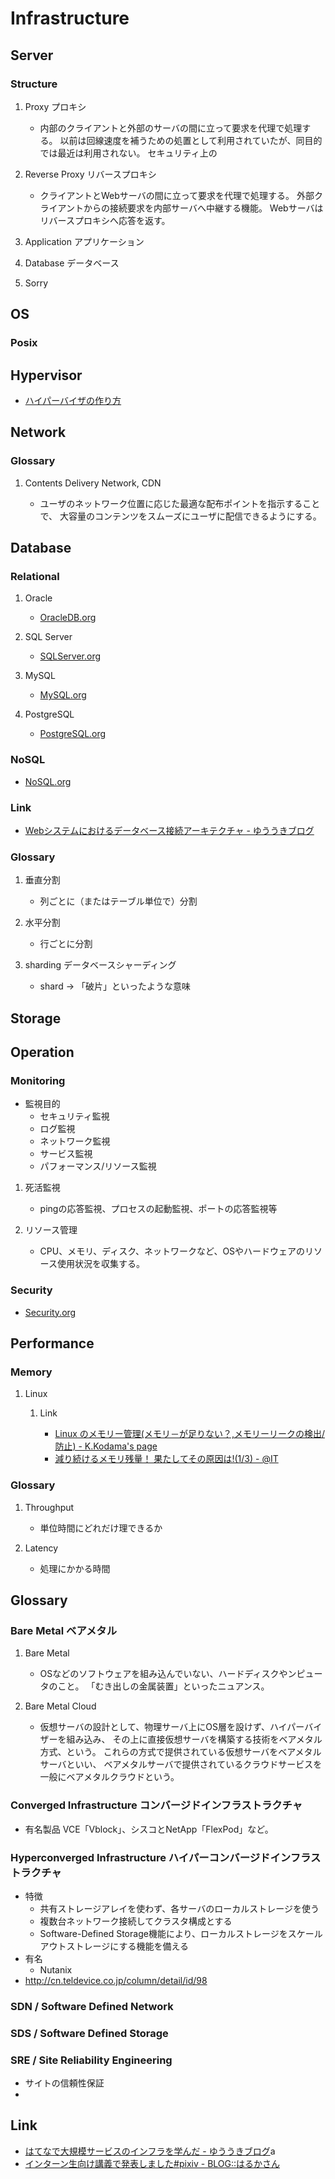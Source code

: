 * Infrastructure
** Server
*** Structure
**** Proxy プロキシ
- 
  内部のクライアントと外部のサーバの間に立って要求を代理で処理する。
  以前は回線速度を補うための処置として利用されていたが、同目的では最近は利用されない。
  セキュリティ上の

**** Reverse Proxy リバースプロキシ
- 
  クライアントとWebサーバの間に立って要求を代理で処理する。
  外部クライアントからの接続要求を内部サーバへ中継する機能。
  Webサーバはリバースプロキシへ応答を返す。

**** Application アプリケーション
**** Database データベース
**** Sorry
** OS
*** Posix
** Hypervisor
- [[http://syuu1228.github.io/howto_implement_hypervisor/][ハイパーバイザの作り方]]
** Network
*** Glossary
**** Contents Delivery Network, CDN
- 
  ユーザのネットワーク位置に応じた最適な配布ポイントを指示することで、
  大容量のコンテンツをスムーズにユーザに配信できるようにする。

** Database
*** Relational
**** Oracle
- [[file:OracleDB.org][OracleDB.org]]

**** SQL Server
- [[file:./SQLServer.org][SQLServer.org]]

**** MySQL
- [[file:./MySQL.org][MySQL.org]]

**** PostgreSQL
- [[file:./PostgreSQL.org][PostgreSQL.org]]

*** NoSQL
- [[file:./NoSQL.org][NoSQL.org]]

*** Link
- [[http://yuuki.hatenablog.com/entry/architecture-of-database-connection][Webシステムにおけるデータベース接続アーキテクチャ - ゆううきブログ]]
*** Glossary
**** 垂直分割
- 
  列ごとに（またはテーブル単位で）分割

**** 水平分割
- 
  行ごとに分割

**** sharding データベースシャーディング
- 
  shard -> 「破片」といったような意味

** Storage

** Operation
*** Monitoring
- 監視目的
  - セキュリティ監視
  - ログ監視
  - ネットワーク監視
  - サービス監視
  - パフォーマンス/リソース監視

**** 死活監視
- 
  pingの応答監視、プロセスの起動監視、ポートの応答監視等


**** リソース管理
- 
  CPU、メモリ、ディスク、ネットワークなど、OSやハードウェアのリソース使用状況を収集する。

*** Security
- [[file:Security.org][Security.org]]
** Performance
*** Memory
**** Linux
***** Link
- [[http://www.math.kobe-u.ac.jp/~kodama/tips-free-memory.html][Linux のメモリー管理(メモリ－が足りない？,メモリーリークの検出/防止) - K.Kodama's page]]
- [[http://www.atmarkit.co.jp/ait/articles/0810/01/news134.html][減り続けるメモリ残量！ 果たしてその原因は!(1/3) - @IT]]

*** Glossary
**** Throughput
- 単位時間にどれだけ理できるか

**** Latency
- 処理にかかる時間
** Glossary
*** Bare Metal ベアメタル
**** Bare Metal
- OSなどのソフトウェアを組み込んでいない、ハードディスクやンピュータのこと。
  「むき出しの金属装置」といったニュアンス。

**** Bare Metal Cloud
- 仮想サーバの設計として、物理サーバ上にOS層を設けず、ハイパーバイザーを組み込み、
  その上に直接仮想サーバを構築する技術をベアメタル方式、という。
  これらの方式で提供されている仮想サーバをベアメタルサーバといい、
  ベアメタルサーバで提供されているクラウドサービスを一般にベアメタルクラウドという。
  
*** Converged Infrastructure コンバージドインフラストラクチャ
- 有名製品
  VCE「Vblock」、シスコとNetApp「FlexPod」など。
*** Hyperconverged Infrastructure ハイパーコンバージドインフラストラクチャ
- 特徴
  - 共有ストレージアレイを使わず、各サーバのローカルストレージを使う
  - 複数台ネットワーク接続してクラスタ構成とする
  - Software-Defined Storage機能により、ローカルストレージをスケールアウトストレージにする機能を備える
- 有名
  - Nutanix
- http://cn.teldevice.co.jp/column/detail/id/98
*** SDN / Software Defined Network
*** SDS / Software Defined Storage
*** SRE / Site Reliability Engineering
- サイトの信頼性保証
- 
** Link
- [[http://yuuki.hatenablog.com/entry/large-scale-infrastructure][はてなで大規模サービスのインフラを学んだ - ゆううきブログ]]a
- [[http://blog.harukasan.jp/entry/2014/09/11/181006][インターン生向け講義で発表しました#pixiv - BLOG::はるかさん]]
